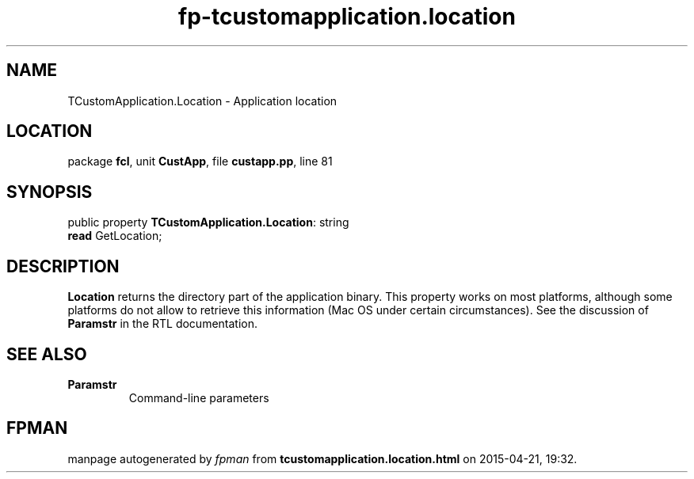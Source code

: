 .\" file autogenerated by fpman
.TH "fp-tcustomapplication.location" 3 "2014-03-14" "fpman" "Free Pascal Programmer's Manual"
.SH NAME
TCustomApplication.Location - Application location
.SH LOCATION
package \fBfcl\fR, unit \fBCustApp\fR, file \fBcustapp.pp\fR, line 81
.SH SYNOPSIS
public property \fBTCustomApplication.Location\fR: string
  \fBread\fR GetLocation;
.SH DESCRIPTION
\fBLocation\fR returns the directory part of the application binary. This property works on most platforms, although some platforms do not allow to retrieve this information (Mac OS under certain circumstances). See the discussion of \fBParamstr\fR in the RTL documentation.


.SH SEE ALSO
.TP
.B Paramstr
Command-line parameters

.SH FPMAN
manpage autogenerated by \fIfpman\fR from \fBtcustomapplication.location.html\fR on 2015-04-21, 19:32.

